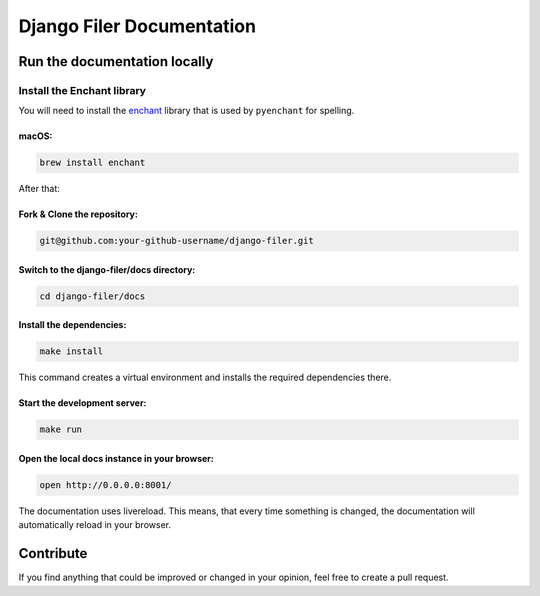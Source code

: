 =========================
Django Filer Documentation
=========================

Run the documentation locally
-----------------------------

Install the Enchant library
~~~~~~~~~~~~~~~~~~~~~~~~~~~

You will need to install the
`enchant <https://www.abisource.com/projects/enchant/>`__ library that
is used by ``pyenchant`` for spelling.

macOS:
^^^^^^

.. code:: bash

    brew install enchant

After that:

Fork & Clone the repository:
^^^^^^^^^^^^^^^^^^^^^

.. code:: bash

    git@github.com:your-github-username/django-filer.git

Switch to the django-filer/docs directory:
^^^^^^^^^^^^^^^^^^^^^^^^^^^^^^^^^^^

.. code:: bash

    cd django-filer/docs

Install the dependencies:
^^^^^^^^^^^^^^^^^^^^^^^^^

.. code:: bash

    make install

This command creates a virtual environment and installs the required
dependencies there.

Start the development server:
^^^^^^^^^^^^^^^^^^^^^^^^^^^^^

.. code:: bash

    make run

Open the local docs instance in your browser:
^^^^^^^^^^^^^^^^^^^^^^^^^^^^^^^^^^^^^^^^^^^^^

.. code:: bash

    open http://0.0.0.0:8001/

The documentation uses livereload. This means, that every time something
is changed, the documentation will automatically reload in your
browser.

Contribute
----------

If you find anything that could be improved or changed in your opinion,
feel free to create a pull request.
